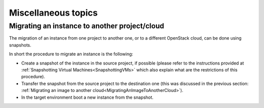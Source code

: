 Miscellaneous topics
====================


Migrating an instance to another project/cloud
----------------------------------------------

The migration of an instance from one project to another one, or to a
different OpenStack cloud, can be done using snapshots.

In short the procedure to migrate an instance is the following:

-  Create a snapshot of the instance in the source project, if possible 
   (please refer
   to the instructions provided at :ref:`Snapshotting Virtual Machines<SnapshottingVMs>` which also explain what are the restrictions of this procedure).

-  Transfer the snapshot from the source project to the destination one
   (this was discussed in the previous section:  :ref:`Migrating an image to another cloud<MigratingAnImageToAnotherCloud>`).

-  In the target environment boot a new instance from the snapshot.


